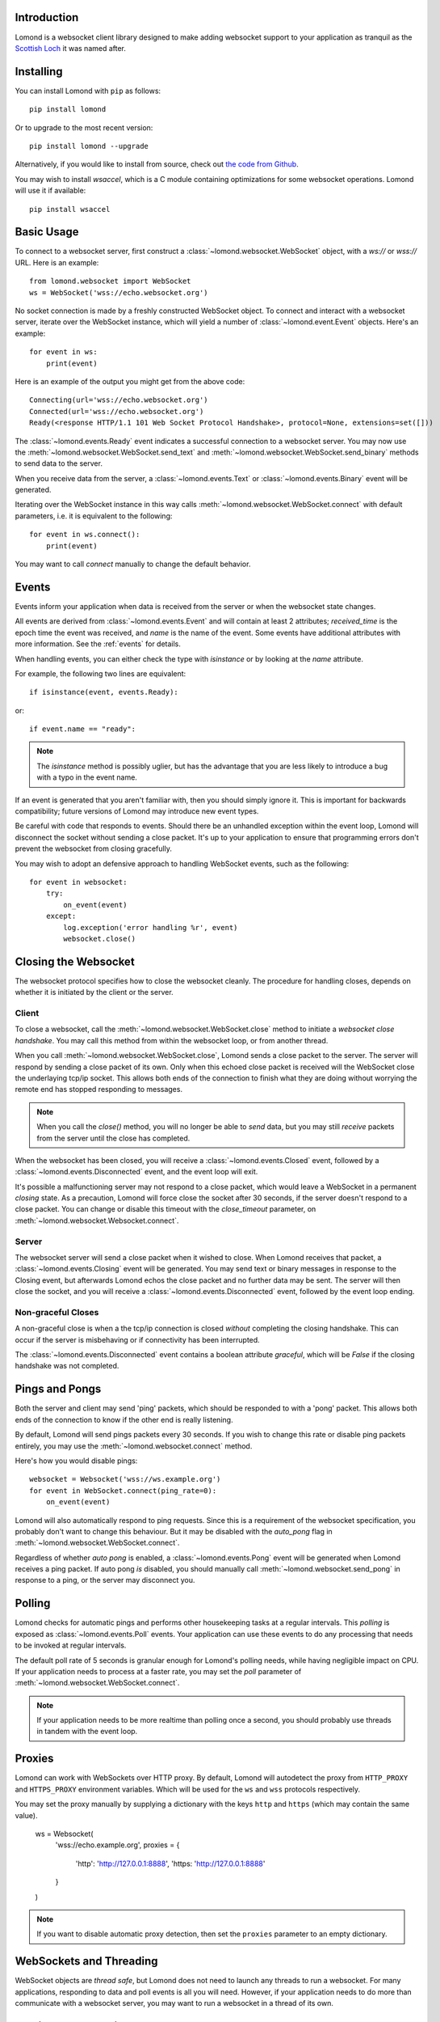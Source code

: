 Introduction
------------

Lomond is a websocket client library designed to make adding websocket
support to your application as tranquil as the `Scottish Loch
<https://en.wikipedia.org/wiki/Loch_Lomond>`_ it was named after.


Installing
----------

You can install Lomond with ``pip`` as follows::

    pip install lomond

Or to upgrade to the most recent version::

    pip install lomond --upgrade

Alternatively, if you would like to install from source, check
out `the code from Github <https://github.com/wildfoundry/dataplicity-
lomond>`_.

You may wish to install `wsaccel`, which is a C module containing
optimizations for some websocket operations. Lomond will use it if
available::

    pip install wsaccel

Basic Usage
-----------

To connect to a websocket server, first construct a
:class:`~lomond.websocket.WebSocket` object, with a `ws://` or `wss://` URL.
Here is an example::

    from lomond.websocket import WebSocket
    ws = WebSocket('wss://echo.websocket.org')

No socket connection is made by a freshly constructed WebSocket object.
To connect and interact with a websocket server, iterate over the
WebSocket instance, which will yield a number of
:class:`~lomond.event.Event` objects. Here's an example::

    for event in ws:
        print(event)

Here is an example of the output you might get from the above
code::

    Connecting(url='wss://echo.websocket.org')
    Connected(url='wss://echo.websocket.org')
    Ready(<response HTTP/1.1 101 Web Socket Protocol Handshake>, protocol=None, extensions=set([]))

The :class:`~lomond.events.Ready` event indicates a successful
connection to a websocket server. You may now use the
:meth:`~lomond.websocket.WebSocket.send_text` and
:meth:`~lomond.websocket.WebSocket.send_binary` methods to send data to
the server.

When you receive data from the server, a :class:`~lomond.events.Text` or
:class:`~lomond.events.Binary` event will be generated.

Iterating over the WebSocket instance in this way calls
:meth:`~lomond.websocket.WebSocket.connect` with default parameters, i.e. it is
equivalent to the following::

    for event in ws.connect():
        print(event)

You may want to call `connect` manually to change the default behavior.

Events
------

Events inform your application when data is received from the server or
when the websocket state changes.

All events are derived from :class:`~lomond.events.Event` and will
contain at least 2 attributes; `received_time` is the epoch time the
event was received, and `name` is the name of the event. Some events
have additional attributes with more information. See the :ref:`events`
for details.

When handling events, you can either check the type with `isinstance` or
by looking at the `name` attribute.

For example, the following two lines are equivalent::

    if isinstance(event, events.Ready):

or::

    if event.name == "ready":

.. note::
    The `isinstance` method is possibly uglier, but has the advantage
    that you are less likely to introduce a bug with a typo in the event
    name.

If an event is generated that you aren't familiar with, then you should
simply ignore it. This is important for backwards compatibility; future
versions of Lomond may introduce new event types.

Be careful with code that responds to events. Should there be an
unhandled exception within the event loop, Lomond will disconnect the
socket without sending a close packet. It's up to your application to
ensure that programming errors don't prevent the websocket from
closing gracefully.

You may wish to adopt an defensive approach to handling WebSocket
events, such as the following::

    for event in websocket:
        try:
            on_event(event)
        except:
            log.exception('error handling %r', event)
            websocket.close()


Closing the Websocket
---------------------

The websocket protocol specifies how to close the websocket cleanly. The
procedure for handling closes, depends on whether it is initiated by the
client or the server.

Client
++++++

To close a websocket, call the :meth:`~lomond.websocket.WebSocket.close`
method to initiate a *websocket close handshake*. You may call this
method from within the websocket loop, or from another thread.

When you call :meth:`~lomond.websocket.WebSocket.close`, Lomond sends a
close packet to the server. The server will respond by sending a close
packet of its own. Only when this echoed close packet is received will
the WebSocket close the underlaying tcp/ip socket. This allows both ends
of the connection to finish what they are doing without worrying the
remote end has stopped responding to messages.

.. note::
    When you call the `close()` method, you will no longer be able to
    *send* data, but you may still *receive* packets from the server
    until the close has completed.

When the websocket has been closed, you will receive a
:class:`~lomond.events.Closed` event, followed by a
:class:`~lomond.events.Disconnected` event, and the event loop will
exit.

It's possible a malfunctioning server may not respond to a close packet,
which would leave a WebSocket in a permanent *closing* state. As a
precaution, Lomond will force close the socket after 30 seconds, if the
server doesn't respond to a close packet. You can change or disable this
timeout with the `close_timeout` parameter, on
:meth:`~lomond.websocket.Websocket.connect`.

Server
++++++

The websocket server will send a close packet when it wished to close.
When Lomond receives that packet, a :class:`~lomond.events.Closing`
event will be generated. You may send text or binary messages in
response to the Closing event, but afterwards Lomond echos the close
packet and no further data may be sent. The server will then close the
socket, and you will receive a :class:`~lomond.events.Disconnected`
event, followed by the event loop ending.

Non-graceful Closes
+++++++++++++++++++

A non-graceful close is when a the tcp/ip connection is closed *without*
completing the closing handshake. This can occur if the server is
misbehaving or if connectivity has been interrupted.

The :class:`~lomond.events.Disconnected` event contains a boolean
attribute `graceful`, which will be `False` if the closing handshake was
not completed.

Pings and Pongs
---------------

Both the server and client may send 'ping' packets, which should be
responded to with a 'pong' packet. This allows both ends of the
connection to know if the other end is really listening.

By default, Lomond will send pings packets every 30 seconds. If you wish
to change this rate or disable ping packets entirely, you may use the
:meth:`~lomond.websocket.connect` method.

Here's how you would disable pings::

    websocket = Websocket('wss://ws.example.org')
    for event in WebSocket.connect(ping_rate=0):
        on_event(event)

Lomond will also automatically respond to ping requests. Since this is a
requirement of the websocket specification, you probably don't want to
change this behaviour. But it may be disabled with the `auto_pong` flag
in :meth:`~lomond.websocket.WebSocket.connect`.

Regardless of whether *auto pong* is enabled, a
:class:`~lomond.events.Pong` event will be generated when Lomond
receives a ping packet. If auto pong *is* disabled, you should manually
call :meth:`~lomond.websocket.send_pong` in response to a ping, or the
server may disconnect you.

Polling
-------

Lomond checks for automatic pings and performs other housekeeping tasks
at a regular intervals. This *polling* is exposed as
:class:`~lomond.events.Poll` events. Your application can use these
events to do any processing that needs to be invoked at regular
intervals.

The default poll rate of 5 seconds is granular enough for Lomond's
polling needs, while having negligible impact on CPU. If your
application needs to process at a faster rate, you may set the `poll`
parameter of :meth:`~lomond.websocket.WebSocket.connect`.

.. note::
    If your application needs to be more realtime than polling once a
    second, you should probably use threads in tandem with the event
    loop.

Proxies
-------

Lomond can work with WebSockets over HTTP proxy. By default, Lomond will
autodetect the proxy from ``HTTP_PROXY`` and ``HTTPS_PROXY`` environment
variables. Which will be used for the ``ws`` and ``wss`` protocols
respectively.

You may set the proxy manually by supplying a dictionary with the keys
``http`` and ``https`` (which may contain the same value).

    ws = Websocket(
        'wss://echo.example.org',
        proxies = {
            'http': 'http://127.0.0.1:8888',
            'https: 'http://127.0.0.1:8888'
        }
    )

.. note::
    If you want to disable automatic proxy detection, then set the
    ``proxies`` parameter to an empty dictionary.

WebSockets and Threading
------------------------

WebSocket objects are *thread safe*, but Lomond does not need to launch
any threads to run a websocket. For many applications, responding to
data and poll events is all you will need. However, if your application
needs to do more than communicate with a websocket server, you may want
to run a websocket in a thread of its own.

Persistent Connections
----------------------

Lomond supports a simple mechanism for persistent connections -- you can
tell Lomond to continually retry a websocket connection if it is dropped
for any reason. This allows an application to maintain a websocket
connection even if there are any outages in connectivity.

To run a persistent connection, wrap a WebSocket instance with
:func:`~lomond.persist.persist`. Here is an example::

    from lomond.persist import persist
    websocket = WebSocket('wss://ws.example.org')
    for event in persist(websocket):
        # handle event

You will receive events as normal with the above loop.

If the connection is dropped for any reason, you will receive
:class:`~lomond.events.Disconnected` as usual, followed by
:class:`~lomond.events.Connecting` when Lomond retries the connection.
Lomond will keep retrying the connection until it is successful, and
a :class:`~lomond.events.Ready` event is generated.

The :func:`~lomond.persist.persist` function implements *exponential
backoff*. If the websocket object fails to connect, it will wait for a
random period between zero seconds and an upper limit. Every time the
connection fails, it will double the upper limit until it connects, or a
maximum delay is reached.

The exponential backoff prevents a client from hammering a server that
may already be overloaded. It also prevents the client from being stuck
in a cpu intensive spin loop.

